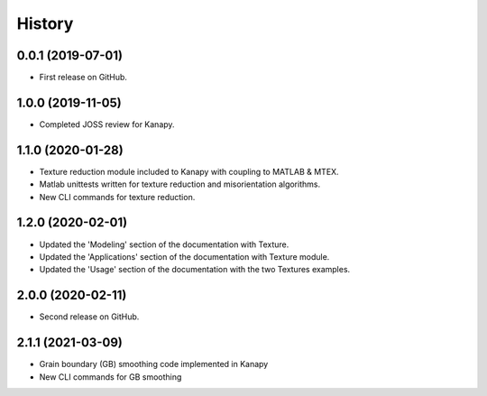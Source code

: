 =======
History
=======

0.0.1 (2019-07-01)
------------------

* First release on GitHub.

1.0.0 (2019-11-05)
------------------

* Completed JOSS review for Kanapy.

1.1.0 (2020-01-28)
------------------

* Texture reduction module included to Kanapy with coupling to MATLAB & MTEX.
* Matlab unittests written for texture reduction and misorientation algorithms.
* New CLI commands for texture reduction.

1.2.0 (2020-02-01)
------------------

* Updated the 'Modeling' section of the documentation with Texture.
* Updated the 'Applications' section of the documentation with Texture module. 
* Updated the 'Usage' section of the documentation with the two Textures examples.

2.0.0 (2020-02-11)
------------------

* Second release on GitHub.

2.1.1 (2021-03-09)
------------------

* Grain boundary (GB) smoothing code implemented in Kanapy
* New CLI commands for GB smoothing 

